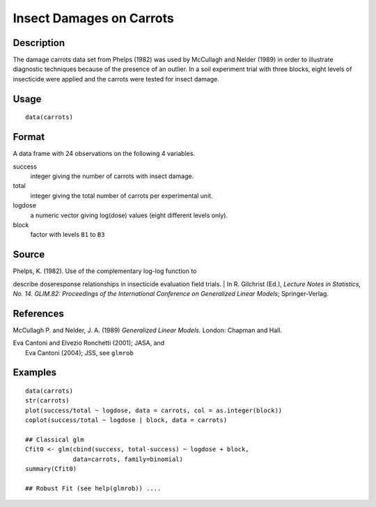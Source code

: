 +--------------------------------------+--------------------------------------+
| carrots                              |
| R Documentation                      |
+--------------------------------------+--------------------------------------+

Insect Damages on Carrots
-------------------------

Description
~~~~~~~~~~~

The damage carrots data set from Phelps (1982) was used by McCullagh and
Nelder (1989) in order to illustrate diagnostic techniques because of
the presence of an outlier. In a soil experiment trial with three
blocks, eight levels of insecticide were applied and the carrots were
tested for insect damage.

Usage
~~~~~

::

    data(carrots)

Format
~~~~~~

A data frame with 24 observations on the following 4 variables.

success
    integer giving the number of carrots with insect damage.

total
    integer giving the total number of carrots per experimental unit.

logdose
    a numeric vector giving log(dose) values (eight different levels
    only).

block
    factor with levels ``B1`` to ``B3``

Source
~~~~~~

| Phelps, K. (1982). Use of the complementary log-log function to
describe doseresponse relationships in insecticide evaluation field
trials.
|  In R. Gilchrist (Ed.), *Lecture Notes in Statistics, No. 14. GLIM.82:
Proceedings of the International Conference on Generalized Linear
Models*; Springer-Verlag.

References
~~~~~~~~~~

McCullagh P. and Nelder, J. A. (1989) *Generalized Linear Models.*
London: Chapman and Hall.

| Eva Cantoni and Elvezio Ronchetti (2001); JASA, and
|  Eva Cantoni (2004); JSS, see ``glmrob``

Examples
~~~~~~~~

::

    data(carrots)
    str(carrots)
    plot(success/total ~ logdose, data = carrots, col = as.integer(block))
    coplot(success/total ~ logdose | block, data = carrots)

    ## Classical glm
    Cfit0 <- glm(cbind(success, total-success) ~ logdose + block,
                 data=carrots, family=binomial)
    summary(Cfit0)

    ## Robust Fit (see help(glmrob)) ....

